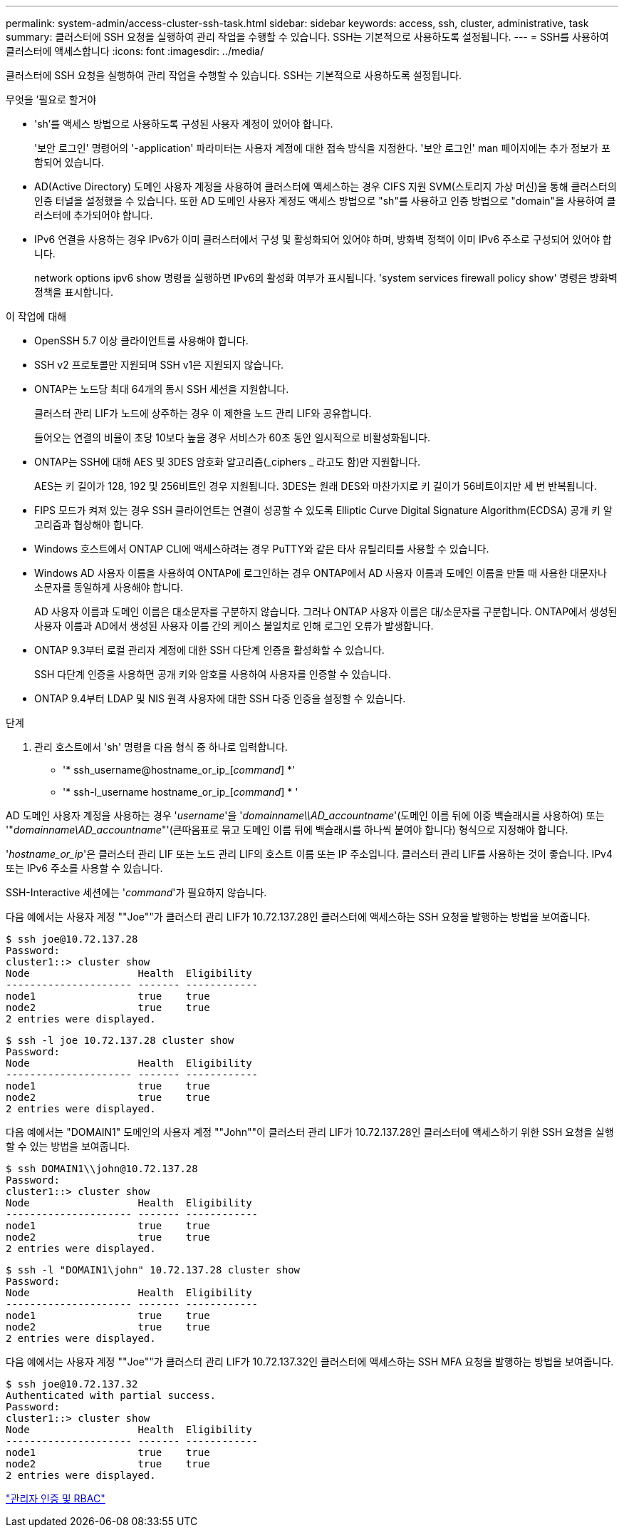 ---
permalink: system-admin/access-cluster-ssh-task.html 
sidebar: sidebar 
keywords: access, ssh, cluster, administrative, task 
summary: 클러스터에 SSH 요청을 실행하여 관리 작업을 수행할 수 있습니다. SSH는 기본적으로 사용하도록 설정됩니다. 
---
= SSH를 사용하여 클러스터에 액세스합니다
:icons: font
:imagesdir: ../media/


[role="lead"]
클러스터에 SSH 요청을 실행하여 관리 작업을 수행할 수 있습니다. SSH는 기본적으로 사용하도록 설정됩니다.

.무엇을 &#8217;필요로 할거야
* 'sh'를 액세스 방법으로 사용하도록 구성된 사용자 계정이 있어야 합니다.
+
'보안 로그인' 명령어의 '-application' 파라미터는 사용자 계정에 대한 접속 방식을 지정한다. '보안 로그인' man 페이지에는 추가 정보가 포함되어 있습니다.

* AD(Active Directory) 도메인 사용자 계정을 사용하여 클러스터에 액세스하는 경우 CIFS 지원 SVM(스토리지 가상 머신)을 통해 클러스터의 인증 터널을 설정했을 수 있습니다. 또한 AD 도메인 사용자 계정도 액세스 방법으로 "sh"를 사용하고 인증 방법으로 "domain"을 사용하여 클러스터에 추가되어야 합니다.
* IPv6 연결을 사용하는 경우 IPv6가 이미 클러스터에서 구성 및 활성화되어 있어야 하며, 방화벽 정책이 이미 IPv6 주소로 구성되어 있어야 합니다.
+
network options ipv6 show 명령을 실행하면 IPv6의 활성화 여부가 표시됩니다. 'system services firewall policy show' 명령은 방화벽 정책을 표시합니다.



.이 작업에 대해
* OpenSSH 5.7 이상 클라이언트를 사용해야 합니다.
* SSH v2 프로토콜만 지원되며 SSH v1은 지원되지 않습니다.
* ONTAP는 노드당 최대 64개의 동시 SSH 세션을 지원합니다.
+
클러스터 관리 LIF가 노드에 상주하는 경우 이 제한을 노드 관리 LIF와 공유합니다.

+
들어오는 연결의 비율이 초당 10보다 높을 경우 서비스가 60초 동안 일시적으로 비활성화됩니다.

* ONTAP는 SSH에 대해 AES 및 3DES 암호화 알고리즘(_ciphers _ 라고도 함)만 지원합니다.
+
AES는 키 길이가 128, 192 및 256비트인 경우 지원됩니다. 3DES는 원래 DES와 마찬가지로 키 길이가 56비트이지만 세 번 반복됩니다.

* FIPS 모드가 켜져 있는 경우 SSH 클라이언트는 연결이 성공할 수 있도록 Elliptic Curve Digital Signature Algorithm(ECDSA) 공개 키 알고리즘과 협상해야 합니다.
* Windows 호스트에서 ONTAP CLI에 액세스하려는 경우 PuTTY와 같은 타사 유틸리티를 사용할 수 있습니다.
* Windows AD 사용자 이름을 사용하여 ONTAP에 로그인하는 경우 ONTAP에서 AD 사용자 이름과 도메인 이름을 만들 때 사용한 대문자나 소문자를 동일하게 사용해야 합니다.
+
AD 사용자 이름과 도메인 이름은 대소문자를 구분하지 않습니다. 그러나 ONTAP 사용자 이름은 대/소문자를 구분합니다. ONTAP에서 생성된 사용자 이름과 AD에서 생성된 사용자 이름 간의 케이스 불일치로 인해 로그인 오류가 발생합니다.

* ONTAP 9.3부터 로컬 관리자 계정에 대한 SSH 다단계 인증을 활성화할 수 있습니다.
+
SSH 다단계 인증을 사용하면 공개 키와 암호를 사용하여 사용자를 인증할 수 있습니다.

* ONTAP 9.4부터 LDAP 및 NIS 원격 사용자에 대한 SSH 다중 인증을 설정할 수 있습니다.


.단계
. 관리 호스트에서 'sh' 명령을 다음 형식 중 하나로 입력합니다.
+
** '* ssh_username@hostname_or_ip_[_command_] *'
** '* ssh-l_username hostname_or_ip_[_command_] * '




AD 도메인 사용자 계정을 사용하는 경우 '_username_'을 '_domainname\\AD_accountname_'(도메인 이름 뒤에 이중 백슬래시를 사용하여) 또는 '"_domainname\AD_accountname_"'(큰따옴표로 묶고 도메인 이름 뒤에 백슬래시를 하나씩 붙여야 합니다) 형식으로 지정해야 합니다.

'_hostname_or_ip_'은 클러스터 관리 LIF 또는 노드 관리 LIF의 호스트 이름 또는 IP 주소입니다. 클러스터 관리 LIF를 사용하는 것이 좋습니다. IPv4 또는 IPv6 주소를 사용할 수 있습니다.

SSH-Interactive 세션에는 '_command_'가 필요하지 않습니다.

다음 예에서는 사용자 계정 ""Joe""가 클러스터 관리 LIF가 10.72.137.28인 클러스터에 액세스하는 SSH 요청을 발행하는 방법을 보여줍니다.

[listing]
----
$ ssh joe@10.72.137.28
Password:
cluster1::> cluster show
Node                  Health  Eligibility
--------------------- ------- ------------
node1                 true    true
node2                 true    true
2 entries were displayed.
----
[listing]
----
$ ssh -l joe 10.72.137.28 cluster show
Password:
Node                  Health  Eligibility
--------------------- ------- ------------
node1                 true    true
node2                 true    true
2 entries were displayed.
----
다음 예에서는 "DOMAIN1" 도메인의 사용자 계정 ""John""이 클러스터 관리 LIF가 10.72.137.28인 클러스터에 액세스하기 위한 SSH 요청을 실행할 수 있는 방법을 보여줍니다.

[listing]
----
$ ssh DOMAIN1\\john@10.72.137.28
Password:
cluster1::> cluster show
Node                  Health  Eligibility
--------------------- ------- ------------
node1                 true    true
node2                 true    true
2 entries were displayed.
----
[listing]
----
$ ssh -l "DOMAIN1\john" 10.72.137.28 cluster show
Password:
Node                  Health  Eligibility
--------------------- ------- ------------
node1                 true    true
node2                 true    true
2 entries were displayed.
----
다음 예에서는 사용자 계정 ""Joe""가 클러스터 관리 LIF가 10.72.137.32인 클러스터에 액세스하는 SSH MFA 요청을 발행하는 방법을 보여줍니다.

[listing]
----
$ ssh joe@10.72.137.32
Authenticated with partial success.
Password:
cluster1::> cluster show
Node                  Health  Eligibility
--------------------- ------- ------------
node1                 true    true
node2                 true    true
2 entries were displayed.
----
link:../authentication/index.html["관리자 인증 및 RBAC"]
